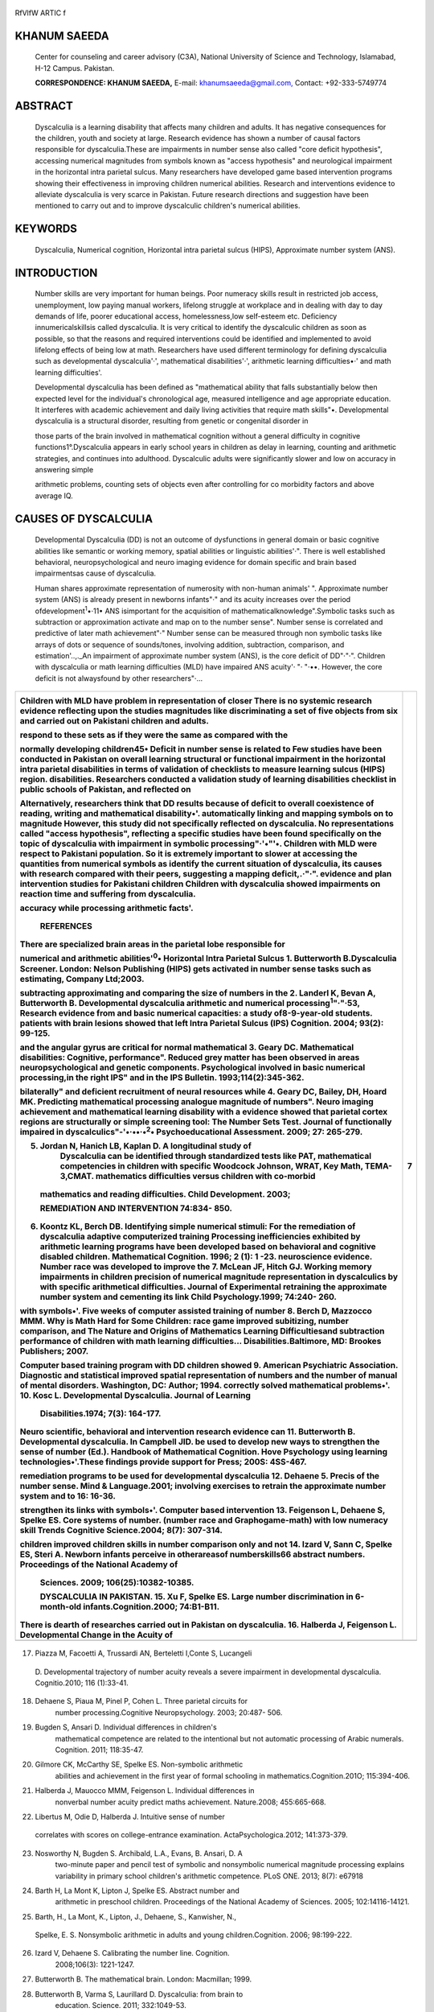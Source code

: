   .. image:: media/image1.jpeg
      :width: 1.43527in
      :height: 0.16875in

RfVlfW ARTIC f

   .. image:: media/image2.png

KHANUM SAEEDA
=============

   Center for counseling and career advisory (C3A), National University
   of Science and Technology, Islamabad, H-12 Campus. Pakistan.

   **CORRESPONDENCE: KHANUM SAEEDA,** E-mail:
   `khanumsaeeda@gmail.com, <mailto:khanumsaeeda@gmail.com>`__ Contact:
   +92-333-5749774

ABSTRACT
========

   Dyscalculia is a learning disability that affects many children and
   adults. It has negative consequences for the children, youth and
   society at large. Research evidence has shown a number of causal
   factors responsible for dyscalculia.These are impairments in number
   sense also called "core deficit hypothesis", accessing numerical
   magnitudes from symbols known as "access hypothesis" and neurological
   impairment in the horizontal intra parietal sulcus. Many researchers
   have developed game based intervention programs showing their
   effectiveness in improving children numerical abilities. Research and
   interventions evidence to alleviate dyscalculia is very scarce in
   Pakistan. Future research directions and suggestion have been
   mentioned to carry out and to improve dyscalculic children's
   numerical abilities.

KEYWORDS
========

   Dyscalculia, Numerical cognition, Horizontal intra parietal sulcus
   (HIPS), Approximate number system (ANS).

INTRODUCTION
============

   Number skills are very important for human beings. Poor numeracy
   skills result in restricted job access, unemployment, low paying
   manual workers, lifelong struggle at workplace and in dealing with
   day to day demands of life, poorer educational access,
   homelessness,low self-esteem etc. Deficiency innumericalskillsis
   called dyscalculia. It is very critical to identify the dyscalculic
   children as soon as possible, so that the reasons and required
   interventions could be identified and implemented to avoid lifelong
   effects of being low at math. Researchers have used different
   terminology for defining dyscalculia such as developmental
   dyscalculia'·', mathematical disabilities'·', arithmetic learning
   difficulties•·' and math learning difficulties'.

   Developmental dyscalculia has been defined as "mathematical ability
   that falls substantially below then expected level for the
   individual's chronological age, measured intelligence and age
   appropriate education. It interferes with academic achievement and
   daily living activities that require math skills"•. Developmental
   dyscalculia is a structural disorder, resulting from genetic or
   congenital disorder in

   those parts of the brain involved in mathematical cognition without a
   general difficulty in cognitive functions1°.Dyscalculia appears in
   early school years in children as delay in learning, counting and
   arithmetic strategies, and continues into adulthood. Dyscalculic
   adults were significantly slower and low on accuracy in answering
   simple

   arithmetic problems, counting sets of objects even after controlling
   for co morbidity factors and above average IQ.

CAUSES OF DYSCALCULIA
=====================

   Developmental Dyscalculia (DD) is not an outcome of dysfunctions in
   general domain or basic cognitive abilities like semantic or working
   memory, spatial abilities or linguistic abilities'·". There is well
   established behavioral, neuropsychological and neuro imaging evidence
   for domain specific and brain based impairmentsas cause of
   dyscalculia.

   Human shares approximate representation of numerosity with non-human
   animals' ". Approximate number system (ANS) is already present in
   newborns infants"·" and its acuity increases over the period
   ofdevelopment\ :sup:`1`\ •·11• ANS isimportant for the acquisition of
   mathematicalknowledge".Symbolic tasks such as subtraction or
   approximation activate and map on to the number sense". Number sense
   is correlated and predictive of later math achievement"·" Number
   sense can be measured through non symbolic tasks like arrays of dots
   or sequence of sounds/tones, involving addition, subtraction,
   comparison, and estimation'..,._An impairment of approximate number
   system (ANS), is the core deficit of DD"·"·". Children with
   dyscalculia or math learning difficulties (MLD) have impaired ANS
   acuity'· "· "·••. However, the core deficit is not alwaysfound by
   other researchers"·...

+----------------------------------------------------------------+-----+
|    .. image:: media/image3.png                                 | 7   |
|       :width: 1.43507in                                        |     |
|       :height: 0.175in                                         |     |
|                                                                |     |
|    .. image:: media/image4.jpeg                                |     |
|       :width: 2.59106in                                        |     |
|       :height: 0.16333in                                       |     |
|                                                                |     |
| Children with MLD have problem in representation of closer     |     |
| There is no systemic research evidence reflecting upon the     |     |
| studies magnitudes like discriminating a set of five objects   |     |
| from six and carried out on Pakistani children and adults.     |     |
|                                                                |     |
| respond to these sets as if they were the same as compared     |     |
| with the                                                       |     |
|                                                                |     |
| normally developing children45• Deficit in number sense is     |     |
| related to Few studies have been conducted in Pakistan on      |     |
| overall learning structural or functional impairment in the    |     |
| horizontal intra parietal disabilities in terms of validation  |     |
| of checklists to measure learning sulcus (HIPS) region.        |     |
| disabilities. Researchers conducted a validation study of      |     |
| learning disabilities checklist in public schools of Pakistan, |     |
| and reflected on                                               |     |
|                                                                |     |
| Alternatively, researchers think that DD results because of    |     |
| deficit to overall coexistence of reading, writing and         |     |
| mathematical disability•'. automatically linking and mapping   |     |
| symbols on to magnitude However, this study did not            |     |
| specifically reflected on dyscalculia. No representations      |     |
| called "access hypothesis", reflecting a specific studies have |     |
| been found specifically on the topic of dyscalculia with       |     |
| impairment in symbolic processing"·'•"'•. Children with MLD    |     |
| were respect to Pakistani population. So it is extremely       |     |
| important to slower at accessing the quantities from numerical |     |
| symbols as identify the current situation of dyscalculia, its  |     |
| causes with research compared with their peers, suggesting a   |     |
| mapping deficit,.·"·". evidence and plan intervention studies  |     |
| for Pakistani children Children with dyscalculia showed        |     |
| impairments on reaction time and suffering from dyscalculia.   |     |
|                                                                |     |
| accuracy while processing arithmetic facts'.                   |     |
|                                                                |     |
|    **REFERENCES**                                              |     |
|                                                                |     |
| There are specialized brain areas in the parietal lobe         |     |
| responsible for                                                |     |
|                                                                |     |
| numerical and arithmetic abilities':sup:`0`\ • Horizontal      |     |
| Intra Parietal Sulcus 1. Butterworth B.Dyscalculia Screener.   |     |
| London: Nelson Publishing (HIPS) gets activated in number      |     |
| sense tasks such as estimating, Company Ltd;2003.              |     |
|                                                                |     |
| subtracting approximating and comparing the size of numbers in |     |
| the 2. Landerl K, Bevan A, Butterworth B. Developmental        |     |
| dyscalculia arithmetic and numerical                           |     |
| processing\ :sup:`1`"·"·53, Research evidence from and basic   |     |
| numerical capacities: a study of8-9-year-old students.         |     |
| patients with brain lesions showed that left Intra Parietal    |     |
| Sulcus (IPS) Cognition. 2004; 93(2): 99-125.                   |     |
|                                                                |     |
| and the angular gyrus are critical for normal mathematical 3.  |     |
| Geary DC. Mathematical disabilities: Cognitive, performance".  |     |
| Reduced grey matter has been observed in areas                 |     |
| neuropsychological and genetic components. Psychological       |     |
| involved in basic numerical processing,in the right IPS" and   |     |
| in the IPS Bulletin. 1993;114(2):345-362.                      |     |
|                                                                |     |
| bilaterally" and deficient recruitment of neural resources     |     |
| while 4. Geary DC, Bailey, DH, Hoard MK. Predicting            |     |
| mathematical processing analogue magnitude of numbers". Neuro  |     |
| imaging achievement and mathematical learning disability with  |     |
| a evidence showed that parietal cortex regions are             |     |
| structurally or simple screening tool: The Number Sets Test.   |     |
| Journal of functionally impaired in                            |     |
| dyscalculics"-'•·••·•\ :sup:`2`\ • Psychoeducational           |     |
| Assessment. 2009; 27: 265-279.                                 |     |
|                                                                |     |
| 5. Jordan N, Hanich LB, Kaplan D. A longitudinal study of      |     |
|       Dyscalculia can be identified through standardized tests |     |
|       like PAT, mathematical competencies in children with     |     |
|       specific Woodcock Johnson, WRAT, Key Math, TEMA-3,CMAT.  |     |
|       mathematics difficulties versus children with co-morbid  |     |
|                                                                |     |
| ..                                                             |     |
|                                                                |     |
|    mathematics and reading difficulties. Child Development.    |     |
|    2003;                                                       |     |
|                                                                |     |
|    **REMEDIATION AND INTERVENTION** 74:834- 850.               |     |
|                                                                |     |
| 6. Koontz KL, Berch DB. Identifying simple numerical stimuli:  |     |
|    For the remediation of dyscalculia adaptive computerized    |     |
|    training Processing inefficiencies exhibited by arithmetic  |     |
|    learning programs have been developed based on behavioral   |     |
|    and cognitive disabled children. Mathematical Cognition.    |     |
|    1996; 2 (1): 1 -23. neuroscience evidence. Number race was  |     |
|    developed to improve the 7. McLean JF, Hitch GJ. Working    |     |
|    memory impairments in children precision of numerical       |     |
|    magnitude representation in dyscalculics by with specific   |     |
|    arithmetical difficulties. Journal of Experimental          |     |
|    retraining the approximate number system and cementing its  |     |
|    link Child Psychology.1999; 74:240- 260.                    |     |
|                                                                |     |
| with symbols•'. Five weeks of computer assisted training of    |     |
| number 8. Berch D, Mazzocco MMM. Why is Math Hard for Some     |     |
| Children: race game improved subitizing, number comparison,    |     |
| and The Nature and Origins of Mathematics Learning             |     |
| Difficultiesand subtraction performance of children with math  |     |
| learning difficulties... Disabilities.Baltimore, MD: Brookes   |     |
| Publishers; 2007.                                              |     |
|                                                                |     |
| Computer based training program with DD children showed 9.     |     |
| American Psychiatric Association. Diagnostic and statistical   |     |
| improved spatial representation of numbers and the number of   |     |
| manual of mental disorders. Washington, DC: Author; 1994.      |     |
| correctly solved mathematical problems•'. 10. Kosc L.          |     |
| Developmental Dyscalculia. Journal of Learning                 |     |
|                                                                |     |
|    Disabilities.1974; 7(3): 164-177.                           |     |
|                                                                |     |
| Neuro scientific, behavioral and intervention research         |     |
| evidence can 11. Butterworth B. Developmental dyscalculia. In  |     |
| Campbell JID. be used to develop new ways to strengthen the    |     |
| sense of number (Ed.). Handbook of Mathematical Cognition.     |     |
| Hove Psychology using learning technologies•'.These findings   |     |
| provide support for Press; 200S: 4SS-467.                      |     |
|                                                                |     |
| remediation programs to be used for developmental dyscalculia  |     |
| 12. Dehaene 5. Precis of the number sense. Mind &              |     |
| Language.2001; involving exercises to retrain the approximate  |     |
| number system and to 16: 16-36.                                |     |
|                                                                |     |
| strengthen its links with symbols•'. Computer based            |     |
| intervention 13. Feigenson L, Dehaene S, Spelke ES. Core       |     |
| systems of number. (number race and Graphogame-math) with low  |     |
| numeracy skill Trends Cognitive Science.2004; 8(7): 307-314.   |     |
|                                                                |     |
| children improved children skills in number comparison only    |     |
| and not 14. Izard V, Sann C, Spelke ES, Steri A. Newborn       |     |
| infants perceive in otherareasof numberskills66 abstract       |     |
| numbers. Proceedings of the National Academy of                |     |
|                                                                |     |
|    Sciences. 2009; 106(25):10382-10385.                        |     |
|                                                                |     |
|    **DYSCALCULIA IN PAKISTAN.** 15. Xu F, Spelke ES. Large     |     |
|    number discrimination in 6-month-old                        |     |
|    infants.Cognition.2000; 74:B1-B11.                          |     |
|                                                                |     |
| There is dearth of researches carried out in Pakistan on       |     |
| dyscalculia. 16. Halberda J, Feigenson L. Developmental Change |     |
| in the Acuity of                                               |     |
+================================================================+=====+
|                                                                |     |
+----------------------------------------------------------------+-----+

..

   .. image:: media/image5.png
      :width: 1.41816in
      :height: 0.16875in

.. image:: media/image6.jpeg
   :width: 2.55605in
   :height: 0.175in

   the "Number Sense":The Approximate Number System in 3-, 4-, 5-, and
   6-Year-Olds and Adults. Developmental Psychology.
   2008;44(5):1457-1465.

17. Piazza M, Facoetti A, Trussardi AN, Berteletti I,Conte S, Lucangeli

..

   D. Developmental trajectory of number acuity reveals a severe
   impairment in developmental dyscalculia. Cognitio.2010; 116
   (1):33-41.

18. Dehaene S, Piaua M, Pinel P, Cohen L. Three parietal circuits for
       number processing.Cognitive Neuropsychology. 2003; 20:487- 506.

19. Bugden S, Ansari D. Individual differences in children's
       mathematical competence are related to the intentional but not
       automatic processing of Arabic numerals. Cognition. 2011;
       118:35-47.

20. Gilmore CK, McCarthy SE, Spelke ES. Non-symbolic arithmetic
       abilities and achievement in the first year of formal schooling
       in mathematics.Cognition.201O; 115:394-406.

21. Halberda J, Mauocco MMM, Feigenson L. Individual differences in
       nonverbal number acuity predict maths achievement. Nature.2008;
       455:665-668.

22. Libertus M, Odie D, Halberda J. Intuitive sense of number

..

   correlates with scores on college-entrance examination.
   ActaPsychologica.2012; 141:373-379.

23. Nosworthy N, Bugden S. Archibald, L.A., Evans, B. Ansari, D. A
       two-minute paper and pencil test of symbolic and nonsymbolic
       numerical magnitude processing explains variability in primary
       school children's arithmetic competence. PLoS ONE. 2013; 8(7):
       e67918

24. Barth H, La Mont K, Lipton J, Spelke ES. Abstract number and
       arithmetic in preschool children. Proceedings of the National
       Academy of Sciences. 2005; 102:14116-14121.

25. Barth, H., La Mont, K., Lipton, J., Dehaene, S., Kanwisher, N.,

..

   Spelke, E. S. Nonsymbolic arithmetic in adults and young
   children.Cognition. 2006; 98:199-222.

26. Izard V, Dehaene S. Calibrating the number line. Cognition.
       2008;106(3): 1221-1247.

27. Butterworth B. The mathematical brain. London: Macmillan; 1999.

28. Butterworth B, Varma S, Laurillard D. Dyscalculia: from brain to
       education. Science. 2011; 332:1049-53.

29. Dehaene 5, Cohen L. Towards an anatomical and functional

..

   model of number processing. Mathematical Cognition. 1995; 1(1):
   83-120.

30. Dehaene S. The number sense (2nd edition). New York: Oxford
       University Press; 2011.

31. Gersten R, Chard D. Number sense: Rethinking arithmetic instruction
       for students with mathematical disabilities. The Journal of
       special education.1999;33(1):18.2860-2865.

32. Oliveira LFS, Santos AO, Vianna GS,Di Ninno CQMS, Giacheti CM,
       Carvalho MRS, Wood G, Pinheiro-Chagas P, Haase VG. Impaired
       acuity of the approximate number system in 22ql 1.2 microdeletion
       syndrome. Psychology & Neuroscience. 2014; 7(2):151-158.

33. Wilson AJ, Dehaene S. Number sense and developmental dyscalculia. In
       Coch D. et al., (eds.), Human Behavior, Learning and the
       Developing Brain The Guilford Press. 2007;pp. 212-238.

34. Butterworth B. The development of arithmetical abilities. Journal of
       Child Psychology & Psychiatry. 2005; 46(1): 3-18.

35. Butterworth B, Reigosa Crespo V. Information processing deficits in
       dyscalculia. ln;Berch DB and Mazzocco MMM(eds.},

..

   Why Is Math So Hard for Some Children?The Nature and Origins of
   Mathematical Learning Difficulties and Disabilities. Paul H Brookes
   Publishing; 2007, 65-81,

36. Mauocco M, Feigenson L, Halberda J. Impaired acuity of the

..

   approximate number system underlies mathematical learning
   disability.Child Development. 2011a; 82(4):1224-1237.

37. Lander! K, Fussenegger B, Moll K Willburger E. Dyslexia and
       dyscalculia: Two learning disorders with different cognitive
       profiles. Journal of Experimental Child Psychology. 2009; 103:
       309-324.

38. Mauocco MMM, Thompson RE. Kindergarten predictors of math learning
       disability. Learning Disabilities Research and Practice.2005;
       20(3):142-155.

39. Mussolin C, Mejias S, & Noel MP. Symbolic and nonsymbolic number
       comparison in children with and without dyscalculia.
       Cognition.2010;115(1):10-25.

40. Rubinsten 0, Henik A. Developmental dyscalculia: heterogeneity might
       not mean different mechanisms.Trends in Cognitive Science. 2009;
       13:92-99.

41. Holloway ID, Ansari D. Mapping numerical magnitudes onto symbols:
       the numerical distance effect and individual differences in
       children's mathematics achievement. Journal of Experimental Child
       Psychology. 2009; 103:17-29.

42. luculano T, TangJ, Hall CW, Butterworth B. Core information
       processing deficits in developmental dyscalculia and low
       numeracy. Developmental Science. 2008; 11:669-680.

43. Lander! K, Kolle C. Typical and atypical development of basic
       numerical skills in elementary school. Journal of Experimental
       Child Psychology. 2009; 103: 546-565.

44. RousselleL, Noel M-P. Basic numerical skills in children with
       mathematics learning disabilities: A comparison of symbolic vs
       non symbolic number magnitude processing. Cognition. 2007;102:
       361-395.

45. Geary DC. Early foundations for mathematics learning and their
       relations to learning disabilities. Current Directions in
       Psychological Science. 2013; 22: 23-27.

46. De Smedt B, Noel MP, Gilmore C, Ansari D. The relationship between
       symbolic and non- symbolic numerical magnitude processing and the
       typical and atypical development of mathematics: evidence from
       brain and behavior.Trends in Neuroscience and Education. 2013;
       2:48-55.

47. Noel M-P, Rousselle L. Developmental changes in the profiles of
       dyscalculia: an explanation based on a double exact-and­
       approximate number representation model. Frontiers in Human
       Neuroscience.2011; 5:165.

48. RubinstenO, Henik A. Automatic Activation of Internal Magnitudes: A
       Study of Developmental Dyscalculia. Neuropsychology.2005;19 (5):
       641.

49. Mundy E, Gilmore CK. Children's mapping between symbolic and
       non-symbolic representations of number. Journal of Experimental
       Child Psychology.2009; 103(4): 490-502.

50. Deheane S, Deheane-Lambertz G, Cohen L. Abstract representation of
       numbers in the animal and human brain. Trends in Neuroscience.
       1998; 21(8): 355-361.

51. Dehaene S, Spelke ES, Pinel P, Stanescu R, Tsivkin S.Sources of
       mathematical thinking: Behavioral and brain-imaging evidence.
       Science. 1999; 284: 970- 974.

52. Deheane S. The neural basis of the Weber-Fechner Law: A logarithmic
       mental number line. Trends in cognitive sciences. 2003;7 (4):
       145-147.

+----------------------------------------------------------------+-----+
|    .. image:: media/image7.png                                 |     |
|       :width: 1.43559in                                        |     |
|       :height: 0.175in                                         |     |
|                                                                |     |
|    **Jourri;:il nf P::iJ-ict n Psychiatric Society**           |     |
|                                                                |     |
| 53. Cohen KR, Lammertyn J, Izard V. Are numbers special? An    |     |
|     overview of chronometric, neuroimaging, developmental and  |     |
|     comparative studies of magnitude representation. Progress  |     |
|     in Neurobiology.2008; 84 (2): 132-147.                     |     |
|                                                                |     |
| 54. Van HarskampNJ, Cipolotti L. Selective impairments for     |     |
|     addition, subtraction and multiplication. Implications for |     |
|     the organization of arithmetical facts.Cortex.             |     |
|     2001;37:363-88.                                            |     |
|                                                                |     |
| 55. Retzer S, Kucian K, Martin E, Aster MV, Klaver P,          |     |
|     Loenneker T.                                               |     |
|                                                                |     |
| ..                                                             |     |
|                                                                |     |
|    Optimized voxel-based morphometry in children with          |     |
|    developmental dyscalculia.Neurolmage.2008; 39 (1):417-422.  |     |
|                                                                |     |
| 56. Rykhlevskaia E, Uddin LQ, Kondos L, Menon V.               |     |
|     Neuroanatomical                                            |     |
|                                                                |     |
| ..                                                             |     |
|                                                                |     |
|    Correlates of Developmental Dyscalculia: Combined Evidence  |     |
|    from Morphometry and Tractography. Frontiers in Human       |     |
|    Neuroscience.2009; 3:51.                                    |     |
|                                                                |     |
| 57. Kucian K, Loenneker T, Dietrich T, Dosch M, Martin E, von  |     |
|     Aster                                                      |     |
|                                                                |     |
| ..                                                             |     |
|                                                                |     |
|    M. Impaired neural networks for approximate calculation in  |     |
|    dyscalculic children: A functional mri study. Behavioral    |     |
|    and Brain Functions. 2006; 2: 31.                           |     |
|                                                                |     |
| 58. Ashkenazi S, Rosenberg-Lee M, Tenison C, Menon V. Weak     |     |
|     task­ related modulation and stimulus representations       |     |
|     during arithmetic problem solving in children with         |     |
|     developmental dyscalculia. Developmental Cognitive         |     |
|     Neuroscience.2012; 2(1): 152-166.                          |     |
|                                                                |     |
| 59. Isaacs EB, Edmonds CJ, Lucas A, Gadian DG. Calculation     |     |
|     difficulties in children of very low birth weight: a       |     |
|     neural correlate. Brain. 2001;124:1701-1707.               |     |
|                                                                |     |
| 60. Kaufmann L, Vogel SE, Starke M, Kremser C,Schocke M. Wood  |     |
|     G.Developmental dyscalculia: Compensatory mechanisms in    |     |
|     left intraparietal regions in response to nonsymbolic      |     |
|     magnitudes.Behavioral and Brain Functions. 2009;5:35.      |     |
|                                                                |     |
| 61. Kucian K, Grond U, Retzer S,Henzi B,Schonmann C,Plangger   |     |
|     F, Galli M, Martin E, von Aster M. Mental number line      |     |
|     training In children with developmental dyscalculia.       |     |
|     Neuroimage. 2011; 57:782-795.                              |     |
|                                                                |     |
| 62. Price GR, Holloway I, Vesterinen M,Rasanen P, Ansari       |     |
|     D.Impaired parietal magnitude processing in developmental  |     |
|     dyscalculia. Current Biology.2007;17 (24):1024-3.          |     |
|                                                                |     |
| 63. Wilson AJ, Dehaene S, Pine! P, Revkin SK, Cohen L, Cohen   |     |
|     D. Principles underlying the design of "the number race",  |     |
|     an adaptive computer game for remediation of dyscalculia.  |     |
|     Behavioral and Brain Functions. 2006a; 2(19). DOI:         |     |
|     10.1186/1744-9081-2-19.                                    |     |
|                                                                |     |
| 64. Wilson AJ, Revkin SK, Cohen D, Cohen L, Dehaene S. An open |     |
|                                                                |     |
| ..                                                             |     |
|                                                                |     |
|    trial assessment of "the number race", an adaptive computer |     |
|    game for remediation of dyscalculia. Behavioral and Brain   |     |
|    Functions. 2006b; 2(20). DOI: 10.1186/1744-9081-2-20.       |     |
|                                                                |     |
| 65. Butterworth B. Laurillard D. Low numeracy and dyscalculia: |     |
|     identification and intervention. ZDM Mathematics           |     |
|     Education. 2010;42:527-539.                                |     |
|                                                                |     |
| 66. Ra .. sa .. nen P, Salminen J, Wilson AJ, Aunio P, Dehaene |     |
|        S. Computer-assisted intervention for children with low |     |
|        numeracy skills.Cognition Development. 2009; 24:        |     |
|        450-472.                                                |     |
|                                                                |     |
| 67. Ashraf F, Najam N. Validation of learning disabilities     |     |
|     checklist in public sector schools of Pakistan. Pakistan   |     |
|     journal of psychological research. 2014; 29 (2):223-244.   |     |
+================================================================+=====+
| *OCTOBER· DECEMBER 2016* I *VOLUME 13 NUMBER 4 PAGE 41*        |     |
+----------------------------------------------------------------+-----+
